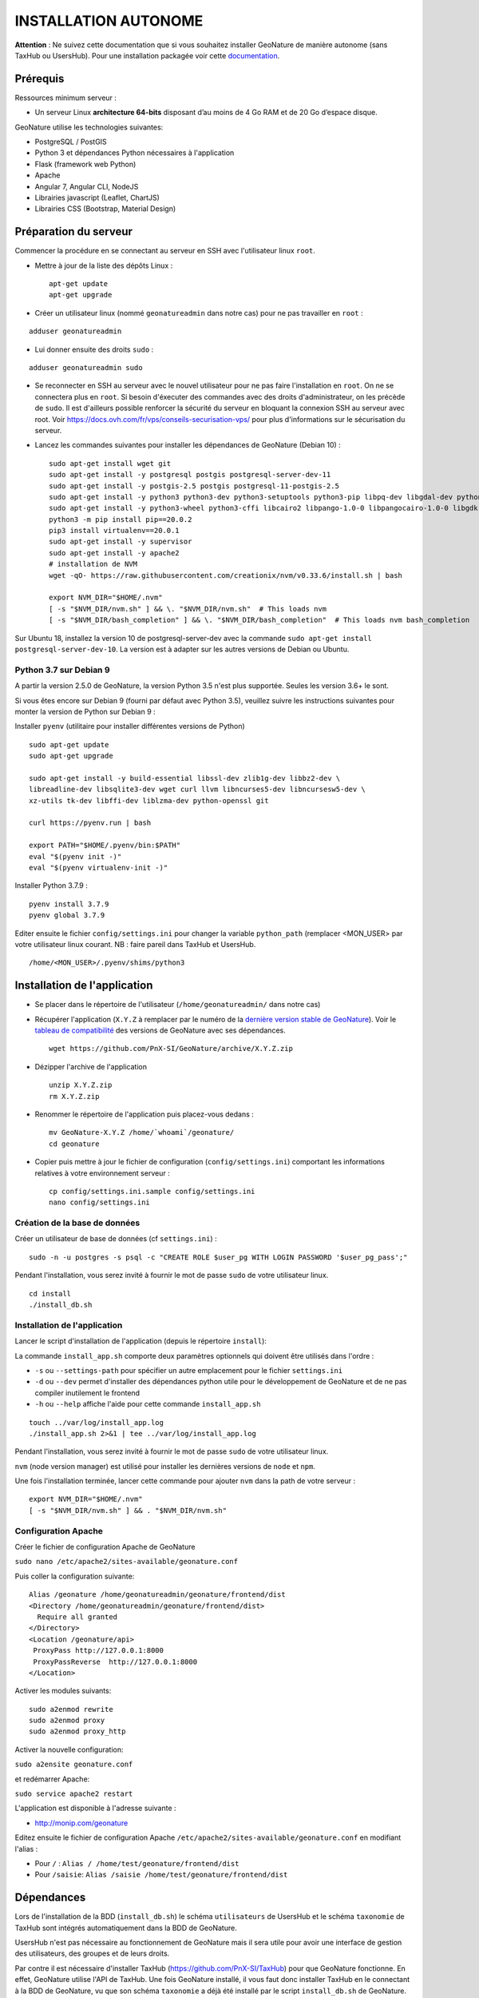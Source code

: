 INSTALLATION AUTONOME
=====================

**Attention** : Ne suivez cette documentation que si vous souhaitez installer GeoNature de manière autonome (sans TaxHub ou UsersHub).
Pour une installation packagée voir cette `documentation <https://github.com/PnX-SI/GeoNature/blob/master/docs/installation-all.rst>`_.

Prérequis
---------

Ressources minimum serveur :

- Un serveur Linux **architecture 64-bits** disposant d’au moins de 4 Go RAM et de 20 Go d’espace disque.

GeoNature utilise les technologies suivantes:

- PostgreSQL / PostGIS
- Python 3 et dépendances Python nécessaires à l'application
- Flask (framework web Python)
- Apache
- Angular 7, Angular CLI, NodeJS
- Librairies javascript (Leaflet, ChartJS)
- Librairies CSS (Bootstrap, Material Design)

Préparation du serveur
----------------------

Commencer la procédure en se connectant au serveur en SSH avec l'utilisateur linux ``root``.

* Mettre à jour de la liste des dépôts Linux :

  ::

    apt-get update
    apt-get upgrade

* Créer un utilisateur linux (nommé ``geonatureadmin`` dans notre cas) pour ne pas travailler en ``root`` :

::

    adduser geonatureadmin

* Lui donner ensuite des droits ``sudo`` :

::

    adduser geonatureadmin sudo


* Se reconnecter en SSH au serveur avec le nouvel utilisateur pour ne pas faire l'installation en ``root``. On ne se connectera plus en ``root``. Si besoin d'éxecuter des commandes avec des droits d'administrateur, on les précède de ``sudo``. Il est d'ailleurs possible renforcer la sécurité du serveur en bloquant la connexion SSH au serveur avec root. Voir https://docs.ovh.com/fr/vps/conseils-securisation-vps/ pour plus d'informations sur le sécurisation du serveur.


* Lancez les commandes suivantes pour installer les dépendances de GeoNature (Debian 10) :

  ::  
    
    sudo apt-get install wget git
    sudo apt-get install -y postgresql postgis postgresql-server-dev-11
    sudo apt-get install -y postgis-2.5 postgis postgresql-11-postgis-2.5
    sudo apt-get install -y python3 python3-dev python3-setuptools python3-pip libpq-dev libgdal-dev python-gdal build-essential
    sudo apt-get install -y python3-wheel python3-cffi libcairo2 libpango-1.0-0 libpangocairo-1.0-0 libgdk-pixbuf2.0-0 libffi-dev shared-mime-info
    python3 -m pip install pip==20.0.2
    pip3 install virtualenv==20.0.1
    sudo apt-get install -y supervisor
    sudo apt-get install -y apache2
    # installation de NVM
    wget -qO- https://raw.githubusercontent.com/creationix/nvm/v0.33.6/install.sh | bash

    export NVM_DIR="$HOME/.nvm"
    [ -s "$NVM_DIR/nvm.sh" ] && \. "$NVM_DIR/nvm.sh"  # This loads nvm
    [ -s "$NVM_DIR/bash_completion" ] && \. "$NVM_DIR/bash_completion"  # This loads nvm bash_completion

    
Sur Ubuntu 18, installez la version 10 de postgresql-server-dev avec la commande ``sudo apt-get install postgresql-server-dev-10``. La version est à adapter sur les autres versions de Debian ou Ubuntu.


Python 3.7 sur Debian 9
^^^^^^^^^^^^^^^^^^^^^^^

A partir la version 2.5.0 de GeoNature, la version Python 3.5 n'est plus supportée. Seules les version 3.6+ le sont.

Si vous êtes encore sur Debian 9 (fourni par défaut avec Python 3.5), veuillez suivre les instructions suivantes pour monter la version de Python sur Debian 9 :

Installer ``pyenv`` (utilitaire pour installer différentes versions de Python)

::

    sudo apt-get update 
    sudo apt-get upgrade

    sudo apt-get install -y build-essential libssl-dev zlib1g-dev libbz2-dev \
    libreadline-dev libsqlite3-dev wget curl llvm libncurses5-dev libncursesw5-dev \
    xz-utils tk-dev libffi-dev liblzma-dev python-openssl git

    curl https://pyenv.run | bash

    export PATH="$HOME/.pyenv/bin:$PATH"
    eval "$(pyenv init -)"
    eval "$(pyenv virtualenv-init -)"

Installer Python 3.7.9 :

::

    pyenv install 3.7.9
    pyenv global 3.7.9

Editer ensuite le fichier ``config/settings.ini`` pour changer la variable ``python_path`` (remplacer <MON_USER> par votre utilisateur linux courant. 
NB : faire pareil dans TaxHub et UsersHub.

::

    /home/<MON_USER>/.pyenv/shims/python3


Installation de l'application
-----------------------------

* Se placer dans le répertoire de l'utilisateur (``/home/geonatureadmin/`` dans notre cas) 

* Récupérer l'application (``X.Y.Z`` à remplacer par le numéro de la `dernière version stable de GeoNature <https://github.com/PnX-SI/GeoNature/releases>`_). Voir le `tableau de compatibilité <versions-compatibility.rst>`_ des versions de GeoNature avec ses dépendances.

  ::

    wget https://github.com/PnX-SI/GeoNature/archive/X.Y.Z.zip

* Dézipper l'archive de l'application

  ::

    unzip X.Y.Z.zip
    rm X.Y.Z.zip

* Renommer le répertoire de l'application puis placez-vous dedans : 

  ::

    mv GeoNature-X.Y.Z /home/`whoami`/geonature/
    cd geonature

* Copier puis mettre à jour le fichier de configuration (``config/settings.ini``) comportant les informations relatives à votre environnement serveur :

  ::

    cp config/settings.ini.sample config/settings.ini
    nano config/settings.ini

Création de la base de données
^^^^^^^^^^^^^^^^^^^^^^^^^^^^^^

Créer un utilisateur de base de données (cf ``settings.ini``) :

::

    sudo -n -u postgres -s psql -c "CREATE ROLE $user_pg WITH LOGIN PASSWORD '$user_pg_pass';"

Pendant l'installation, vous serez invité à fournir le mot de passe ``sudo`` de votre utilisateur linux.

::

    cd install
    ./install_db.sh


Installation de l'application
^^^^^^^^^^^^^^^^^^^^^^^^^^^^^

Lancer le script d'installation de l'application (depuis le répertoire ``install``):

La commande ``install_app.sh`` comporte deux paramètres optionnels qui doivent être utilisés dans l'ordre :

- ``-s`` ou ``--settings-path`` pour spécifier un autre emplacement pour le fichier ``settings.ini``
- ``-d`` ou ``--dev`` permet d'installer des dépendances python utile pour le développement de GeoNature et de ne pas compiler inutilement le frontend
- ``-h`` ou ``--help`` affiche l'aide pour cette commande ``install_app.sh``

::
    
    touch ../var/log/install_app.log
    ./install_app.sh 2>&1 | tee ../var/log/install_app.log

Pendant l'installation, vous serez invité à fournir le mot de passe ``sudo`` de votre utilisateur linux.

``nvm`` (node version manager) est utilisé pour installer les dernières versions de ``node`` et ``npm``.

Une fois l'installation terminée, lancer cette commande pour ajouter ``nvm`` dans la path de votre serveur :

::

    export NVM_DIR="$HOME/.nvm"
    [ -s "$NVM_DIR/nvm.sh" ] && . "$NVM_DIR/nvm.sh"

Configuration Apache
^^^^^^^^^^^^^^^^^^^^

Créer le fichier de configuration Apache de GeoNature

``sudo nano /etc/apache2/sites-available/geonature.conf``

Puis coller la configuration suivante:

::

    Alias /geonature /home/geonatureadmin/geonature/frontend/dist
    <Directory /home/geonatureadmin/geonature/frontend/dist>
      Require all granted
    </Directory>
    <Location /geonature/api>
     ProxyPass http://127.0.0.1:8000
     ProxyPassReverse  http://127.0.0.1:8000
    </Location>

Activer les modules suivants:

::

    sudo a2enmod rewrite
    sudo a2enmod proxy
    sudo a2enmod proxy_http

Activer la nouvelle configuration:

``sudo a2ensite geonature.conf``

et redémarrer Apache:

``sudo service apache2 restart``

L'application est disponible à l'adresse suivante :

- http://monip.com/geonature

Editez ensuite le fichier de configuration Apache ``/etc/apache2/sites-available/geonature.conf`` en modifiant l'alias :

- Pour ``/`` : ``Alias / /home/test/geonature/frontend/dist``
- Pour ``/saisie``: ``Alias /saisie /home/test/geonature/frontend/dist``

Dépendances
-----------

Lors de l'installation de la BDD (``install_db.sh``) le schéma ``utilisateurs`` de UsersHub et le schéma ``taxonomie`` de TaxHub sont intégrés automatiquement dans la BDD de GeoNature. 

UsersHub n'est pas nécessaire au fonctionnement de GeoNature mais il sera utile pour avoir une interface de gestion des utilisateurs, des groupes et de leurs droits. 

Par contre il est nécessaire d'installer TaxHub (https://github.com/PnX-SI/TaxHub) pour que GeoNature fonctionne. En effet, GeoNature utilise l'API de TaxHub. Une fois GeoNature installé, il vous faut donc installer TaxHub en le connectant à la BDD de GeoNature, vu que son schéma ``taxonomie`` a déjà été installé par le script ``install_db.sh`` de GeoNature. Lors de l'installation de TaxHub, n'installez donc que l'application et pas la BDD.

Télécharger Taxhub depuis le dépôt github depuis la racine de votre utilisateur:
::

    cd ~
    wget https://github.com/PnX-SI/TaxHub/archive/X.Y.Z.zip
    unzip X.Y.Z.zip
    rm X.Y.Z.zip
    
en mode développeur: 

``https://github.com/PnX-SI/TaxHub.git``

Rendez vous dans le répertoire téléchargé et dézippé, puis "désamplez" le fichier ``settings.ini`` et remplissez la configuration avec les paramètres de connexion à la BDD GeoNature précedemment installée :

::

    cp settings.ini.sample settings.ini
    nano settings.ini

Lancer le script d'installation de l'application :

::

    mkdir var 
    mkdir var/log
    touch var/log/install_app.log
    ./install_app.sh 2>&1 | tee var/log/install_app.log

Suite à l'execution de ce script, l'application Taxhub a été lancé automatiquement par le superviseur et est disponible à l'adresse ``127.0.0.1:5000`` (et l'API, à ``127.0.0.1:5000/api``)

Voir la doc d'installation de TaxHub : http://taxhub.readthedocs.io/

Voir la doc d'installation de UsersHub : http://usershub.readthedocs.io/

Mise à jour de l'application
----------------------------

Attention, avant chaque mise à jour, il est important de sauvegarder l'application et sa base de données, ou de faire un snapshot du serveur pour pouvoir revenir à son état antérieure avant mise à jour en cas de problème.

La mise à jour de GeoNature consiste à télécharger sa nouvelle version dans un nouveau répertoire, récupérer les fichiers de configuration et de surcouche depuis la version actuelle et de relancer l'installation dans le répertoire de la nouvelle version.

La mise à jour doit être réalisée avec votre utilisateur linux courant (``geonatureadmin`` par exemple) et non pas le super-utilisateur ``root``.

* Télécharger la dernière version de GeoNature :

  ::

    wget https://github.com/PnX-SI/GeoNature/archive/X.Y.Z.zip
    unzip X.Y.Z.zip
    rm X.Y.Z.zip

* Renommer l'ancien repertoire de l'application, ainsi que le nouveau :

  ::

    mv /home/`whoami`/geonature/ /home/`whoami`/geonature_old/
    mv GeoNature-X.Y.Z /home/`whoami`/geonature/
    cd geonature

* Suivez les éventuelles notes de version spécifiques décrites au niveau de chaque version : https://github.com/PnX-SI/GeoNature/releases.

⚠️ Si la release inclut des scripts de migration SQL : *lancer ces scripts avec l'utilisateur de BDD courant* (généralement ``geonatadmin``) et non le super-utilisateur ``postgres``.

Sauf mentions contraires dans les notes de version, vous pouvez sauter des versions mais en suivant bien les différentes notes de versions intermédiaires et notamment les scripts de mise à jour de la base de données à exécuter successivement.

* Si vous devez aussi mettre à jour TaxHub et/ou UsersHub, suivez leurs notes de versions mais aussi leur documentation (https://usershub.readthedocs.io et https://taxhub.readthedocs.io).

* Lancez le script de ``migration.sh`` à la racine du dossier ``geonature``:

  ::
    
    ./install/migration/migration.sh


Passer en mode développement
----------------------------

Si vous avez téléchargé GeoNature zippé (via la procédure d'installation globale ``install_all.sh`` ou en suivant la documentation d'installation standalone), il est nécessaire de rattacher votre répertoire au dépôt GitHub afin de pouvoir télécharger les dernières avancées du coeur en ``git pull``. Pour cela, suivez les commandes suivantes en vous placant à la racine du répertoire de GeoNature.

::

    --- Se créer un répertoire .git ---
    mkdir .git
    ---  récupérer l'historique du dépôt --- 
    git clone --depth=2 --bare https://github.com/PnX-SI/GeoNature.git .git
    --- initialiser un dépôt git à partir de l'historique téléchargé --- 
    git init
    --- vérifier que le dépôt distant et le contenu local sont synchronisés --- 
    git pull
    --- Reset sur HEAD pour mettre à jour les status --- 
    git reset HEAD
    -> vous êtes à jour sur la branche master


@TODO : A relire et à basculer dans DOC DEVELOPEMENT ?

Editez le fichier de configuration de GeoNature (``<GEONATURE_DIRECTORY>/config/geonature_config.toml``) de la manière suivante :

::
    
    URL_APPLICATION = 'http://127.0.0.1:4200'
    API_ENDPOINT = 'http://127.0.0.1:8000'
    API_TAXHUB =  'http://127.0.0.1:5000/api'
    ID_APPLICATION_GEONATURE = 3

Puis le fichier ``/home/<mon_user>/geonature/frontend/src/conf/app.config.ts`` :

::
    
    URL_APPLICATION: 'http://127.0.0.1:4200',
    API_ENDPOINT: 'http://127.0.0.1:8000',
    API_TAXHUB:  'http://127.0.0.1:5000/api',
    ID_APPLICATION_GEONATURE: 3

* Lancer le serveur de développement du frontend grâce à Angular-CLI :

  ::
    
    cd frontend
    npm run start

* Lancer l'API en mode développement

Ouvrir un nouveau terminal :

::
    
    cd backend

Stopper d'abord gunicorn qui est lancé en mode production via le supervisor :

::
    
    sudo supervisorctl stop geonature2

Puis lancer le backend en mode développement :

::
    
    source venv/bin/activate
    geonature dev_back

**Le serveur de développement du backend est disponible à l'adresse 127.0.0.1:8000**

**Le serveur de développement du frontend est disponible à l'adresse 127.0.0.1:4200**.

Vous pouvez vous connecter à l'application avec l'identifiant ``admin`` et le mot de passe ``admin``.
